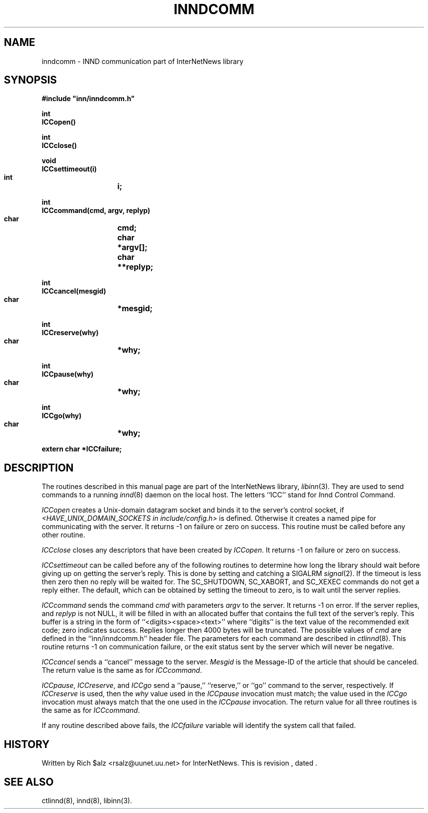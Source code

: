 .\" $Revision$
.TH INNDCOMM 3
.SH NAME
inndcomm \- INND communication part of InterNetNews library
.SH SYNOPSIS
.nf
.ta \w'    unsigned long    'u
.B
#include "inn/inndcomm.h"

.B "int"
.B "ICCopen()"

.B "int"
.B "ICCclose()"

.B "void"
.B "ICCsettimeout(i)"
.B "    int	i;"

.B "int"
.B "ICCcommand(cmd, argv, replyp)"
.B "    char	cmd;"
.B "    char	*argv[];"
.B "    char	**replyp;"

.B "int"
.B "ICCcancel(mesgid)"
.B "    char	*mesgid;"

.B "int"
.B "ICCreserve(why)"
.B "    char	*why;"

.B "int"
.B "ICCpause(why)"
.B "    char	*why;"

.B "int"
.B "ICCgo(why)"
.B "    char	*why;"

.B "extern char *ICCfailure;"
.fi
.SH DESCRIPTION
The routines described in this manual page are part of the InterNetNews
library,
.IR libinn (3).
They are used to send commands to a running
.IR innd (8)
daemon on the local host.
The letters ``ICC'' stand for
.IR I nnd
.IR C ontrol
.IR C ommand.
.PP
.I ICCopen
creates a
Unix-domain datagram socket and binds it to the server's control socket, if
.I <HAVE_UNIX_DOMAIN_SOCKETS in include/config.h>
is defined.  Otherwise it creates
a named pipe for communicating with the server.
It returns \-1 on failure or zero on success.
This routine must be called before any other routine.
.PP
.I ICCclose
closes any descriptors that have been created by
.IR ICCopen .
It returns \-1 on failure or zero on success.
.PP
.I ICCsettimeout
can be called before any of the following routines to determine how long
the library should wait before giving up on getting the server's reply.
This is done by setting and catching a SIGALRM
.IR signal (2).
If the timeout is less then zero then no reply will be waited for.
The SC_SHUTDOWN, SC_XABORT, and SC_XEXEC commands do not get a reply either.
The default, which can be obtained by setting the timeout to zero, is to
wait until the server replies.
.PP
.I ICCcommand
sends the command
.I cmd
with parameters
.I argv
to the server.
It returns \-1 on error.
If the server replies, and
.I replyp
is not NULL, it will be filled in with an allocated buffer that contains
the full text of the server's reply.
This buffer is a string in the form of ``<digits><space><text>''
where ``digits'' is the text value of the recommended exit code;
zero indicates success.
Replies longer then 4000 bytes will be truncated.
The possible values of
.I cmd
are defined in the ``inn/inndcomm.h'' header file.
The parameters for each command are described in
.IR ctlinnd (8).
This routine returns \-1 on communication failure, or the exit status
sent by the server which will never be negative.
.PP
.I ICCcancel
sends a ``cancel'' message to the server.
.I Mesgid
is the Message-ID of the article that should be canceled.
The return value is the same as for
.IR ICCcommand .
.PP
.IR ICCpause ,
.IR ICCreserve ,
and
.I ICCgo
send a ``pause,'' ``reserve,'' or ``go'' command to the server, respectively.
If
.I ICCreserve
is used, then the
.I why
value used in the
.I ICCpause
invocation must match; the value used in the
.I ICCgo
invocation must always match that the one used in the
.I ICCpause
invocation.
The return value for all three routines is the same as for
.IR ICCcommand .
.PP
If any routine described above fails, the
.I ICCfailure
variable will identify the system call that failed.
.SH HISTORY
Written by Rich $alz <rsalz@uunet.uu.net> for InterNetNews.
.de R$
This is revision \\$3, dated \\$4.
..
.R$ $Id$
.SH "SEE ALSO"
ctlinnd(8),
innd(8),
libinn(3).
